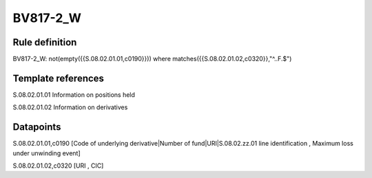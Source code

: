 =========
BV817-2_W
=========

Rule definition
---------------

BV817-2_W: not(empty({{S.08.02.01.01,c0190}}))  where matches({{S.08.02.01.02,c0320}},"^..F.$")


Template references
-------------------

S.08.02.01.01 Information on positions held

S.08.02.01.02 Information on derivatives


Datapoints
----------

S.08.02.01.01,c0190 [Code of underlying derivative|Number of fund|URI|S.08.02.zz.01 line identification , Maximum loss under unwinding event]

S.08.02.01.02,c0320 [URI , CIC]



